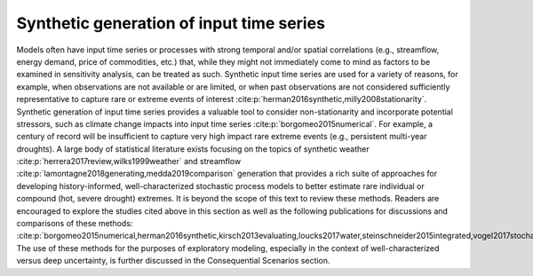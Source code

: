 Synthetic generation of input time series
*****************************************

Models often have input time series or processes with strong temporal and/or spatial correlations (e.g., streamflow, energy demand, price of commodities, etc.) that, while they might not immediately come to mind as factors to be examined in sensitivity analysis, can be treated as such. Synthetic input time series are used for a variety of reasons, for example, when observations are not available or are limited, or when past observations are not considered sufficiently representative to capture rare or extreme events of interest :cite:p:`herman2016synthetic,milly2008stationarity`. Synthetic generation of input time series provides a valuable tool to consider non-stationarity and incorporate potential stressors, such as climate change impacts into input time series :cite:p:`borgomeo2015numerical`. For example, a century of record will be insufficient to capture very high impact rare extreme events (e.g., persistent multi-year droughts). A large body of statistical literature exists focusing on the topics of synthetic weather :cite:p:`herrera2017review,wilks1999weather` and streamflow :cite:p:`lamontagne2018generating,medda2019comparison` generation that provides a rich suite of approaches for developing history-informed, well-characterized stochastic process models to better estimate rare individual or compound (hot, severe drought) extremes. It is beyond the scope of this text to review these methods. Readers are encouraged to explore the studies cited above in this section as well as the following publications for discussions and comparisons of these methods: :cite:p:`borgomeo2015numerical,herman2016synthetic,kirsch2013evaluating,loucks2017water,steinschneider2015integrated,vogel2017stochastic,vogel1988value`. The use of these methods for the purposes of exploratory modeling, especially in the context of well-characterized versus deep uncertainty, is further discussed in the Consequential Scenarios section.
